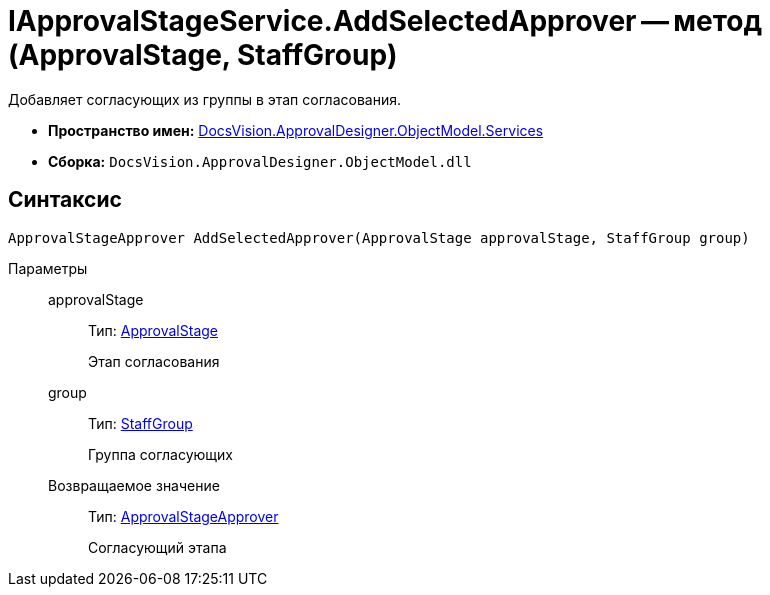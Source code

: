 = IApprovalStageService.AddSelectedApprover -- метод (ApprovalStage, StaffGroup)

Добавляет согласующих из группы в этап согласования.

* *Пространство имен:* xref:api/DocsVision/ApprovalDesigner/ObjectModel/Services/Services_NS.adoc[DocsVision.ApprovalDesigner.ObjectModel.Services]
* *Сборка:* `DocsVision.ApprovalDesigner.ObjectModel.dll`

== Синтаксис

[source,csharp]
----
ApprovalStageApprover AddSelectedApprover(ApprovalStage approvalStage, StaffGroup group)
----

Параметры::
approvalStage:::
Тип: xref:api/DocsVision/ApprovalDesigner/ObjectModel/ApprovalStage_CL.adoc[ApprovalStage]
+
Этап согласования
group:::
Тип: xref:api/DocsVision/BackOffice/ObjectModel/StaffGroup_CL.adoc[StaffGroup]
+
Группа согласующих

Возвращаемое значение:::
Тип: xref:api/DocsVision/ApprovalDesigner/ObjectModel/ApprovalStageApprover_CL.adoc[ApprovalStageApprover]
+
Согласующий этапа
